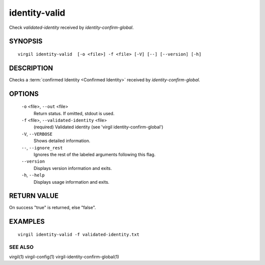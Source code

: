 ***********
identity-valid
***********

Check *validated-identity* received by *identity-confirm-global*.

========
SYNOPSIS
========
::

  virgil identity-valid  [-o <file>] -f <file> [-V] [--] [--version] [-h]

========
DESCRIPTION
========

Checks a :term:`confirmed Identity <Confirmed Identity>` received by *identity-confirm-global*.

========
OPTIONS
========

  ``-o`` <file>,  ``--out`` <file>
    Return status. If omitted, stdout is used.

  ``-f`` <file>,  ``--validated-identity`` <file>
    (required)  Validated identity (see 'virgil identity-confirm-global')

  ``-V``,  ``--VERBOSE``
    Shows detailed information.

  ``--``,  ``--ignore_rest``
    Ignores the rest of the labeled arguments following this flag.

  ``--version``
    Displays version information and exits.

  ``-h``,  ``--help``
    Displays usage information and exits.

========
RETURN VALUE
========

On success "true" is returned, else "false".

========
EXAMPLES
========
::

  virgil identity-valid -f validated-identity.txt

SEE ALSO
========

virgil(1)
virgil-config(1)
virgil-identity-confirm-global(1)
